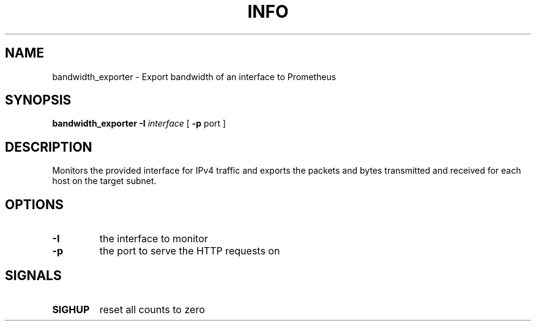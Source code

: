 .TH INFO "1" "April 2017" "bandwidth_exporter" "User Commands"
.SH NAME
bandwidth_exporter \- Export bandwidth of an interface to Prometheus
.SH SYNOPSIS
.B bandwidth_exporter
.B -I
.I interface
[
.B -p
port
]
.SH DESCRIPTION
Monitors the provided interface for IPv4 traffic and exports the packets and bytes transmitted and received for each host on the target subnet.
.SH OPTIONS
.TP
\fB\-I\fR
the interface to monitor
.TP
\fB\-p\fR
the port to serve the HTTP requests on
.SH SIGNALS
.TP
\fBSIGHUP\fR
reset all counts to zero
